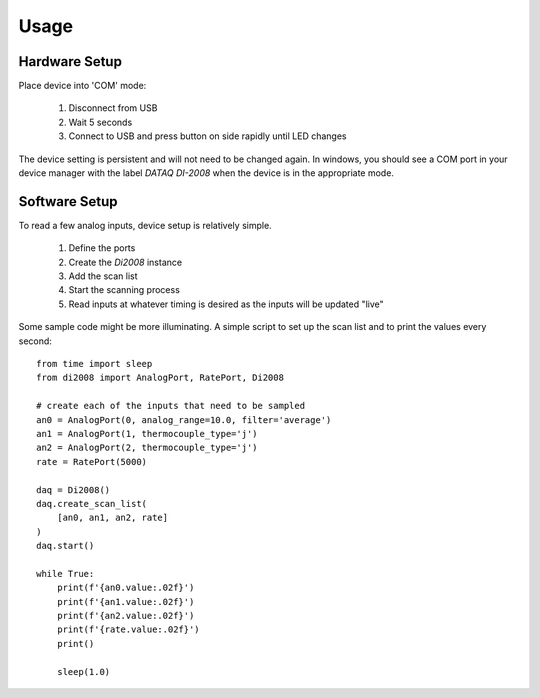 Usage
=========

Hardware Setup
---------------

Place device into 'COM' mode:

 1. Disconnect from USB
 2. Wait 5 seconds
 3. Connect to USB and press button on side rapidly until LED changes

The device setting is persistent and will not need to be changed again.  In windows, you should see a COM port in your
device manager with the label `DATAQ DI-2008` when the device is in the appropriate mode.

Software Setup
----------------

To read a few analog inputs, device setup is relatively simple.

 1. Define the ports
 2. Create the `Di2008` instance
 3. Add the scan list
 4. Start the scanning process
 5. Read inputs at whatever timing is desired as the inputs will be updated "live"

Some sample code might be more illuminating.  A simple script to set up the scan list and to print the values every
second::

    from time import sleep
    from di2008 import AnalogPort, RatePort, Di2008

    # create each of the inputs that need to be sampled
    an0 = AnalogPort(0, analog_range=10.0, filter='average')
    an1 = AnalogPort(1, thermocouple_type='j')
    an2 = AnalogPort(2, thermocouple_type='j')
    rate = RatePort(5000)

    daq = Di2008()
    daq.create_scan_list(
        [an0, an1, an2, rate]
    )
    daq.start()

    while True:
        print(f'{an0.value:.02f}')
        print(f'{an1.value:.02f}')
        print(f'{an2.value:.02f}')
        print(f'{rate.value:.02f}')
        print()

        sleep(1.0)
